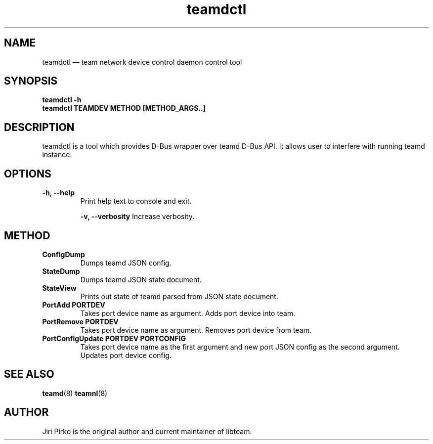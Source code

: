 .TH teamdctl 8 "1 September 2012" "libteam"
.SH NAME
teamdctl \(em team network device control daemon control tool
.SH SYNOPSIS
.B teamdctl
.B \-h
.TP
.B teamdctl TEAMDEV METHOD [METHOD_ARGS..]
.TP
.SH DESCRIPTION
.PP
teamdctl is a tool which provides D-Bus wrapper over teamd D-Bus API.
It allows user to interfere with running teamd instance.

.SH OPTIONS
.TP
.B "\-h, \-\-help"
Print help text to console and exit.

.B "\-v, \-\-verbosity"
Increase verbosity.

.SH METHOD
.TP
.B ConfigDump
Dumps teamd JSON config.
.TP
.B StateDump
Dumps teamd JSON state document.
.TP
.B StateView
Prints out state of teamd parsed from JSON state document.
.TP
.B "PortAdd PORTDEV"
Takes port device name as argument. Adds port device into team.
.TP
.B "PortRemove PORTDEV"
Takes port device name as argument. Removes port device from team.
.TP
.B "PortConfigUpdate PORTDEV PORTCONFIG"
Takes port device name as the first argument and new port JSON config as the
second argument. Updates port device config.

.SH SEE ALSO
.BR teamd (8)
.BR teamnl (8)

.SH AUTHOR
.PP
Jiri Pirko is the original author and current maintainer of libteam.
